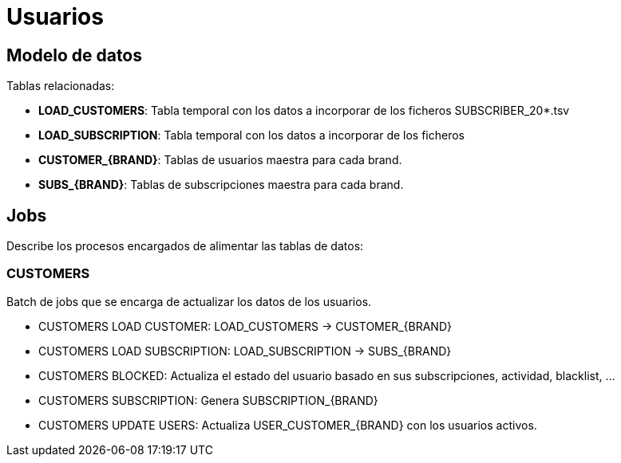 = Usuarios

== Modelo de datos

Tablas relacionadas:

* *LOAD_CUSTOMERS*: Tabla temporal con los datos a incorporar de los ficheros SUBSCRIBER_20*.tsv
* *LOAD_SUBSCRIPTION*: Tabla temporal con los datos a incorporar de los ficheros 
* *CUSTOMER_{BRAND}*: Tablas de usuarios maestra para cada brand.
* *SUBS_{BRAND}*: Tablas de subscripciones maestra para cada brand.

== Jobs

Describe los procesos encargados de alimentar las tablas de datos:

=== CUSTOMERS

Batch de jobs que se encarga de actualizar los datos de los usuarios.

* CUSTOMERS LOAD CUSTOMER: LOAD_CUSTOMERS -> CUSTOMER_{BRAND}
* CUSTOMERS LOAD SUBSCRIPTION: LOAD_SUBSCRIPTION -> SUBS_{BRAND}
* CUSTOMERS BLOCKED: Actualiza el estado del usuario basado en sus subscripciones, actividad,  blacklist, ...
* CUSTOMERS SUBSCRIPTION: Genera SUBSCRIPTION_{BRAND}
* CUSTOMERS UPDATE USERS: Actualiza USER_CUSTOMER_{BRAND} con los usuarios activos.



